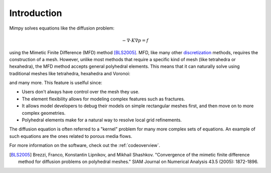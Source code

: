 
Introduction
============


Mimpy solves equations like the diffusion problem:

.. math::
     \begin{align}
     - \nabla \cdot K \nabla p = f
     \end{align}

using the Mimetic Finite Difference (MFD) method [BLS2005]_.
MFD, like many other discretization_ methods, 
requires the construction of a mesh. However, unlike most methods that require a specific 
kind of mesh (like tetrahedra or hexahedra), the MFD method accepts general polyhedral elements. This means 
that it can naturally solve using traditional meshes like tetrahedra, hexahedra and Voronoi:

.. image:: three_solutions.png

and many more. This feature is uselful since:

- Users don't always have control over the mesh they use.
- The element flexibility allows for  modeling complex features such as fractures. 
- It allows model developers to debug their models on simple rectangular meshes 
  first, and then move on to more complex geometries.
- Polyhedral elements make for a natural way to resolve local grid refinements. 

The diffusion equation is often referred to a "kernel" problem for many more complex sets of 
equations. An example of such equations are the ones related to porous media flows.

For more information on the software, check out the :ref:`codeoverview`. 

.. _discretization: http://en.wikipedia.org/wiki/Numerical_partial_differential_equations


.. [BLS2005] Brezzi, Franco, Konstantin Lipnikov, and Mikhail Shashkov. "Convergence of the mimetic finite difference method 
     for diffusion problems on polyhedral meshes." SIAM Journal on Numerical Analysis 43.5 (2005): 1872-1896.



